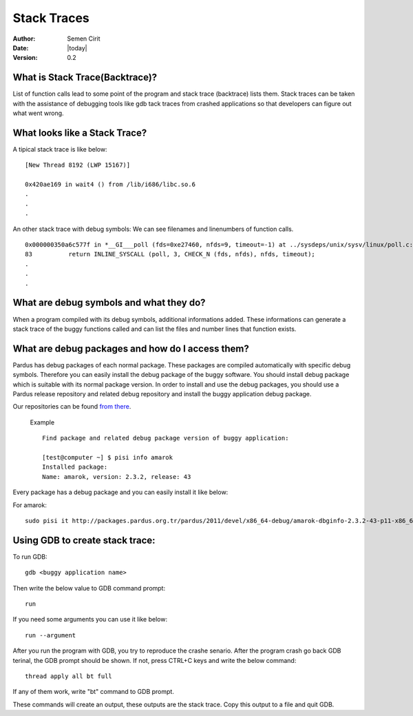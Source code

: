 .. _stack-traces:

Stack Traces
============

:Author: Semen Cirit
:Date: |today|
:Version: 0.2

What is Stack Trace(Backtrace)?
-------------------------------

List of function calls lead to some point of the program and stack trace (backtrace) lists them. Stack traces can be taken with the assistance of  debugging tools like gdb tack traces from crashed applications so that developers can figure out what went wrong.

What looks like a Stack Trace?
------------------------------

A tipical stack trace is like below:

::

    [New Thread 8192 (LWP 15167)]

    0x420ae169 in wait4 () from /lib/i686/libc.so.6
    .
    .
    .

An other stack trace with debug symbols: We can see filenames and linenumbers of function calls.

::

    0x000000350a6c577f in *__GI___poll (fds=0xe27460, nfds=9, timeout=-1) at ../sysdeps/unix/sysv/linux/poll.c:83
    83          return INLINE_SYSCALL (poll, 3, CHECK_N (fds, nfds), nfds, timeout);
    .
    .
    .



What are debug symbols and what they do?
----------------------------------------

When a program compiled with its debug symbols, additional informations added. These informations can generate a stack trace of the buggy functions called and can list the files and number lines that function exists.

What are debug packages and how do I access them?
-------------------------------------------------

Pardus has debug packages of each normal package. These packages are compiled automatically with specific debug symbols. Therefore you can easily install the debug package of the buggy software. You should install debug package which is suitable with its normal package version. In order to install and use the debug packages, you should use a Pardus release repository and related debug repository and install the buggy application debug package.

Our repositories can be found `from there <http://packages.pardus.org.tr/pardus/>`_.

 Example ::

        Find package and related debug package version of buggy application:

        [test@computer ~] $ pisi info amarok
        Installed package:
        Name: amarok, version: 2.3.2, release: 43

Every package has a debug package and you can easily install it like below:

For amarok::

    sudo pisi it http://packages.pardus.org.tr/pardus/2011/devel/x86_64-debug/amarok-dbginfo-2.3.2-43-p11-x86_64.pisi


Using GDB to create stack trace:
--------------------------------

To run GDB:

::

    gdb <buggy application name>


Then write the below value to GDB command prompt:

::

    run

If you need some arguments you can use it like below:

::

    run --argument

After you run the program with GDB, you try to reproduce the crashe senario. After the program crash go back GDB terinal, the GDB prompt should be shown. If not, press CTRL+C keys and write the below command:

::

    thread apply all bt full

If any of them work, write "bt" command to GDB prompt.

These commands will create an output, these outputs are the stack trace. Copy this output to a file and quit GDB.


